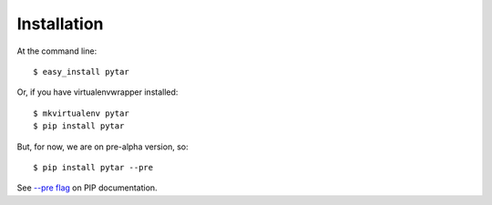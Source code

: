============
Installation
============

At the command line::

    $ easy_install pytar

Or, if you have virtualenvwrapper installed::

    $ mkvirtualenv pytar
    $ pip install pytar

But, for now, we are on pre-alpha version, so::

    $ pip install pytar --pre

See `--pre flag <http://www.pip-installer.org/en/latest/usage.html#install-pre>`_ on PIP documentation.